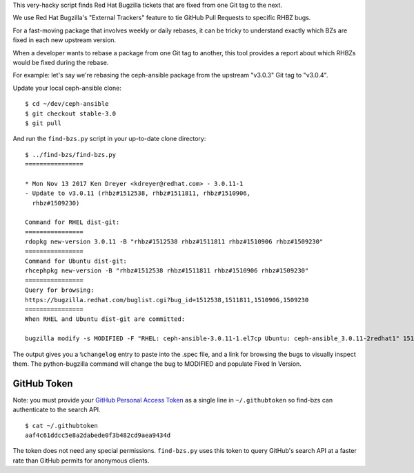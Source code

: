 This very-hacky script finds Red Hat Bugzilla tickets that are fixed from one
Git tag to the next.

We use Red Hat Bugzilla's "External Trackers" feature to tie GitHub Pull
Requests to specific RHBZ bugs.

For a fast-moving package that involves weekly or daily rebases, it can be
tricky to understand exactly which BZs are fixed in each new upstream version.

When a developer wants to rebase a package from one Git tag to another, this
tool provides a report about which RHBZs would be fixed during the rebase.

For example: let's say we're rebasing the ceph-ansible package from the
upstream "v3.0.3" Git tag to "v3.0.4".

Update your local ceph-ansible clone::

    $ cd ~/dev/ceph-ansible
    $ git checkout stable-3.0
    $ git pull

And run the ``find-bzs.py`` script in your up-to-date clone directory::

    $ ../find-bzs/find-bzs.py
    ================

    * Mon Nov 13 2017 Ken Dreyer <kdreyer@redhat.com> - 3.0.11-1
    - Update to v3.0.11 (rhbz#1512538, rhbz#1511811, rhbz#1510906,
      rhbz#1509230)

    Command for RHEL dist-git:
    ================
    rdopkg new-version 3.0.11 -B "rhbz#1512538 rhbz#1511811 rhbz#1510906 rhbz#1509230"
    ================
    Command for Ubuntu dist-git:
    rhcephpkg new-version -B "rhbz#1512538 rhbz#1511811 rhbz#1510906 rhbz#1509230"
    ================
    Query for browsing:
    https://bugzilla.redhat.com/buglist.cgi?bug_id=1512538,1511811,1510906,1509230
    ================
    When RHEL and Ubuntu dist-git are committed:

    bugzilla modify -s MODIFIED -F "RHEL: ceph-ansible-3.0.11-1.el7cp Ubuntu: ceph-ansible_3.0.11-2redhat1" 1512538 1511811 1510906 1509230


The output gives you a ``%changelog`` entry to paste into the .spec file, and a
link for browsing the bugs to visually inspect them. The python-bugzilla
command will change the bug to MODIFIED and populate Fixed In Version.

GitHub Token
------------

Note: you must provide your `GitHub Personal Access Token
<https://github.com/settings/tokens>`_ as a single line in ``~/.githubtoken``
so find-bzs can authenticate to the search API.

::

    $ cat ~/.githubtoken
    aaf4c61ddcc5e8a2dabede0f3b482cd9aea9434d

The token does not need any special permissions. ``find-bzs.py`` uses this
token to query GitHub's search API at a faster rate than GitHub permits for
anonymous clients.
